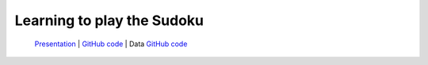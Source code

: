 .. _ltps:

===========================
Learning to play the Sudoku
===========================

  `Presentation <https://github.com/toulbar2/CFN-learn/tree/master/Sudoku#readme>`_ |
  `GitHub code <https://github.com/toulbar2/CFN-learn>`_
  |github_logo_CFNlearn| |
  Data
  `GitHub code <https://github.com/toulbar2/CFN-learn/tree/master/Sudoku>`_
  |github_logo_sudoku|

.. |github_logo_sudoku| image:: /_static/img/logo-github.png
   :width: 30
   :alt: `github_url_sudoku`_
   :target: `github_url_sudoku`_

.. _github_url_sudoku: https://github.com/toulbar2/CFN-learn/tree/master/Sudoku

.. |github_logo_CFNlearn| image:: /_static/img/logo-github.png
   :width: 30
   :alt: `github_url_CFNlearn`_
   :target: `github_url_CFNlearn`_

.. _github_url_CFNlearn: https://github.com/toulbar2/CFN-learn

